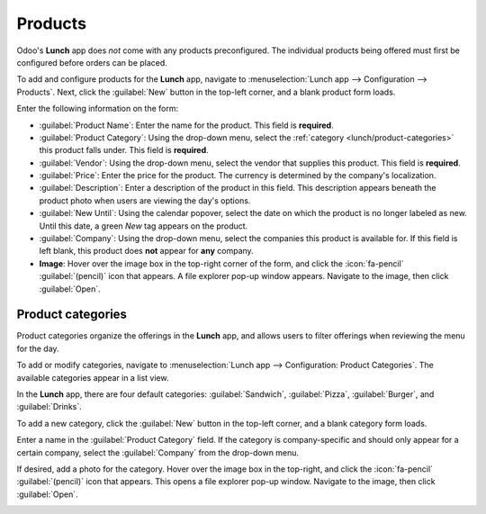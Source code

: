 ========
Products
========

Odoo's **Lunch** app does *not* come with any products preconfigured. The individual products being
offered must first be configured before orders can be placed.

To add and configure products for the **Lunch** app, navigate to :menuselection:`Lunch app -->
Configuration --> Products`. Next, click the :guilabel:`New` button in the top-left corner, and a
blank product form loads.

Enter the following information on the form:

- :guilabel:`Product Name`: Enter the name for the product. This field is **required**.
- :guilabel:`Product Category`: Using the drop-down menu, select the :ref:`category
  <lunch/product-categories>` this product falls under. This field is **required**.
- :guilabel:`Vendor`: Using the drop-down menu, select the vendor that supplies this product. This
  field is **required**.
- :guilabel:`Price`: Enter the price for the product. The currency is determined by the company's
  localization.
- :guilabel:`Description`: Enter a description of the product in this field. This description
  appears beneath the product photo when users are viewing the day's options.
- :guilabel:`New Until`: Using the calendar popover, select the date on which the product is no
  longer labeled as new. Until this date, a green `New` tag appears on the product.
- :guilabel:`Company`: Using the drop-down menu, select the companies this product is available for.
  If this field is left blank, this product does **not** appear for **any** company.
- **Image**: Hover over the image box in the top-right corner of the form, and click the
  :icon:`fa-pencil` :guilabel:`(pencil)` icon that appears. A file explorer pop-up window appears.
  Navigate to the image, then click :guilabel:`Open`.

.. image:: products/product.png
   :alt: A product form filled out for a nine inch pizza.

.. _lunch/product-categories:

Product categories
==================

Product categories organize the offerings in the **Lunch** app, and allows users to filter offerings
when reviewing the menu for the day.

To add or modify categories, navigate to :menuselection:`Lunch app --> Configuration: Product
Categories`. The available categories appear in a list view.

In the **Lunch** app, there are four default categories: :guilabel:`Sandwich`, :guilabel:`Pizza`,
:guilabel:`Burger`, and :guilabel:`Drinks`.

To add a new category, click the :guilabel:`New` button in the top-left corner, and a blank category
form loads.

Enter a name in the :guilabel:`Product Category` field. If the category is company-specific and
should only appear for a certain company, select the :guilabel:`Company` from the drop-down menu.

If desired, add a photo for the category. Hover over the image box in the top-right, and click the
:icon:`fa-pencil` :guilabel:`(pencil)` icon that appears. This opens a file explorer pop-up window.
Navigate to the image, then click :guilabel:`Open`.

.. image:: products/category.png
   :alt: The category form, with the fields filled out for a Soup category.
